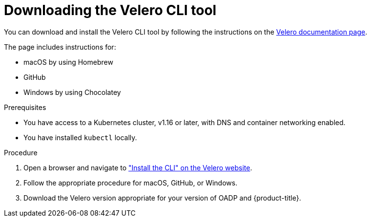 // Module included in the following assemblies:
//
// * backup_and_restore/application_backup_and_restore/troubleshooting.adoc

:_content-type: PROCEDURE
[id="velero-obtaining-by-downloading_{context}"]
= Downloading the Velero CLI tool

You can download and install the Velero CLI tool by following the instructions on the link:https://{velero-domain}/docs/v{velero-version}/basic-install/#install-the-cli[Velero documentation page].

The page includes instructions for:

* macOS by using Homebrew
* GitHub
* Windows by using Chocolatey

.Prerequisites

* You have access to a Kubernetes cluster, v1.16 or later, with DNS and container networking enabled.
* You have installed `kubectl` locally.

.Procedure

. Open a browser and navigate to link:https://{velero-domain}/docs/v{velero-version}/basic-install/#install-the-cli["Install the CLI" on the Velero website].
. Follow the appropriate procedure for macOS, GitHub, or Windows.
. Download the Velero version appropriate for your version of OADP and {product-title}.

